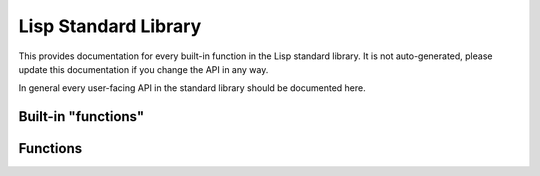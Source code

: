 Lisp Standard Library
=====================

This provides documentation for every built-in function in the Lisp standard
library. It is not auto-generated, please update this documentation if you
change the API in any way.

In general every user-facing API in the standard library should be documented
here.

Built-in "functions"
--------------------

.. function:: (defun function-name (arg1 ... argN) & body)

    Define a function ``function-name`` that takes N arguments with names
    ``arg1`` ... ``argN``. ``body`` is evaluated in order, with the whole
    function evaluating to the last expression.

    .. code-block:: lisp
        
        (defun greet (name)
          (string-concat "Hello, " name))
        ; string-concat isn't even implemented yet, but you get the picture.

.. function:: (if condition true-condition [false-condition])

    Evaluates ``condition``, if it is truthy (non-``nil``) ``true-condition`` is
    evaluated. Otherwise ``false-condition`` is evaluated. If
    ``false-condition`` is not provided and ``condition`` is ``nil``, ``if``
    will evaluate to ``nil``.

    .. code-block:: lisp

        (print (if (= 2 3)
                  "2 = 3"
                  "2 /= 3"))
        ; 2 /= 3

.. function:: (let1 (variable binding) & body)

    Evaluates ``binding`` and binds it to ``variable``, then evaluates ``body``.
    After ``body`` is evaluated ``variable`` is unbound.

    .. code-block:: lisp

        (let1 (greeting (greet "John"))
          (do-something greeting)
          (print greeting))
        ; greeting is no longer bound

.. function:: (gc)

    Force the garbage collector (GC) to run.

Functions
---------

.. function:: (car pair)

    Return the first item in ``pair``.

.. function:: (cdr pair)

    Return the second (last) item in ``pair``.

.. function:: (cons a b)

    Return a cons-pair containing ``a`` and ``b``.

.. function:: (print val)

    Print out ``val`` to standard output. This will not be formatted as an
    s-expression, but in a manner more similar to the internal representation.

